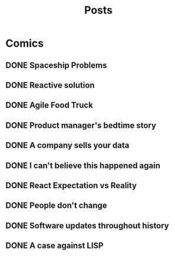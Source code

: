 #+TITLE: Posts
#+HUGO_BASE_DIR: ../
#+HUGO_SECTION: honestly-undefined
#+SEQ_TODO: TODO DONE
#+PROPERTY: header-args :eval never-export
#+OPTIONS: creator:t toc:nil

* Comics
** DONE Spaceship Problems
CLOSED: [2018-08-19 Sun 23:19]
:PROPERTIES:
:EXPORT_FILE_NAME: spaceship_money
:EXPORT_HUGO_SLUG: 1
:END:

** DONE Reactive solution
CLOSED: [2018-08-24 Fri 21:16]
:PROPERTIES:
:EXPORT_FILE_NAME: react_js
:EXPORT_HUGO_SLUG: 2
:END:

** DONE Agile Food Truck
CLOSED: [2018-08-24 Fri 23:16]
:PROPERTIES:
:EXPORT_FILE_NAME: agile_food_truck
:EXPORT_HUGO_SLUG: 3
:END:

** DONE Product manager's bedtime story
CLOSED: [2018-09-26 Wed 23:16]
:PROPERTIES:
:EXPORT_FILE_NAME: night_user_story_time
:EXPORT_HUGO_SLUG: 4
:END:

** DONE A company sells your data
CLOSED: [2018-09-27 Thu 23:16]
:PROPERTIES:
:EXPORT_FILE_NAME: company_sells_data
:EXPORT_HUGO_SLUG: 5
:END:

** DONE I can't believe this happened again
CLOSED: [2018-09-28 Fri 23:16]
:PROPERTIES:
:EXPORT_FILE_NAME: google_shutdowns_product
:EXPORT_HUGO_SLUG: 6
:END:

** DONE React Expectation vs Reality
CLOSED: [2018-10-05 Fri 14:01]
:PROPERTIES:
:EXPORT_FILE_NAME: react_expectation_reality.jpg
:EXPORT_HUGO_SLUG: 7
:END:
** DONE People don't change
CLOSED: [2018-10-08 Mon 10:29]
:PROPERTIES:
:EXPORT_FILE_NAME: immutable_gf.jpg
:EXPORT_HUGO_SLUG: 8
:END:
** DONE Software updates throughout history
CLOSED: [2018-10-11 Thu 09:26]
:PROPERTIES:
:EXPORT_FILE_NAME: software_updates.jpg
:EXPORT_HUGO_SLUG: 9
:END:
** DONE A case against LISP
CLOSED: [2018-10-15 Mon 14:30]
:PROPERTIES:
:EXPORT_FILE_NAME: lisp_is_ugly.jpg
:EXPORT_HUGO_SLUG: 10
:END:
